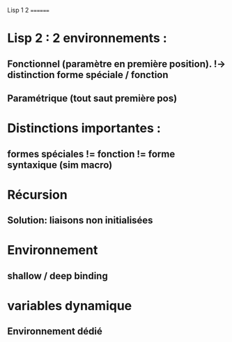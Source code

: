Lisp 1 2
========
* Lisp 2 : 2 environnements :
** Fonctionnel (paramètre en première position). !-> distinction forme spéciale / fonction
** Paramétrique (tout saut première pos)
* Distinctions importantes :
** formes spéciales != fonction != forme syntaxique (sim macro)
* Récursion 
** Solution: liaisons non initialisées
* Environnement
** shallow / deep binding
* variables dynamique
** Environnement dédié
